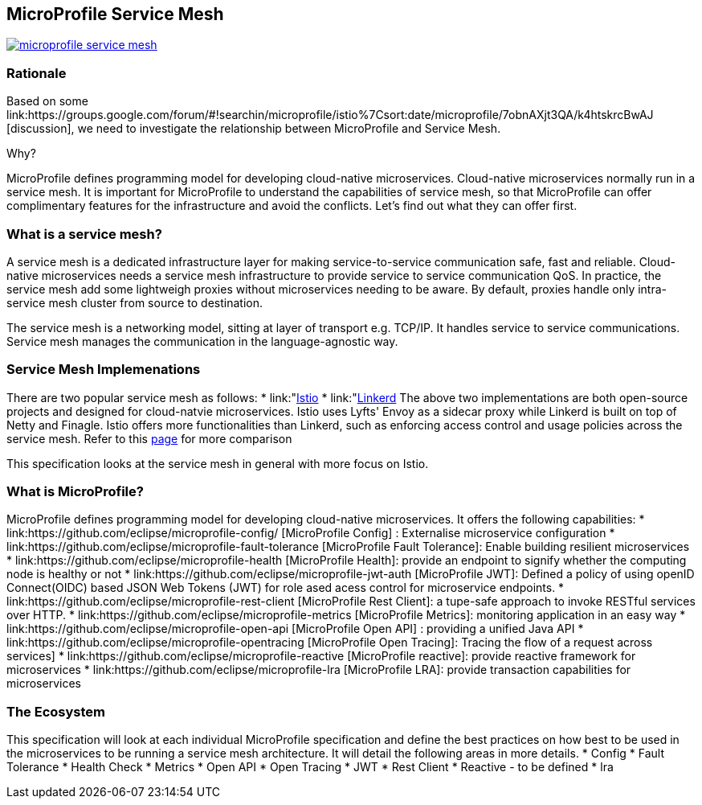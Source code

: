 //
// Copyright (c) 2018 Contributors to the Eclipse Foundation
//
// See the NOTICE file(s) distributed with this work for additional
// information regarding copyright ownership.
//
// Licensed under the Apache License, Version 2.0 (the "License");
// you may not use this file except in compliance with the License.
// You may obtain a copy of the License at
//
//     http://www.apache.org/licenses/LICENSE-2.0
//
// Unless required by applicable law or agreed to in writing, software
// distributed under the License is distributed on an "AS IS" BASIS,
// WITHOUT WARRANTIES OR CONDITIONS OF ANY KIND, either express or implied.
// See the License for the specific language governing permissions and
// limitations under the License.


== MicroProfile Service Mesh

image:https://badges.gitter.im/eclipse/microprofile-service-mesh.svg[link="https://gitter.im/eclipse/microprofile-service-mesh"]

=== Rationale

Based on some link:https://groups.google.com/forum/#!searchin/microprofile/istio%7Csort:date/microprofile/7obnAXjt3QA/k4htskrcBwAJ [discussion], we need to investigate the relationship between MicroProfile and Service Mesh. 

Why? 

MicroProfile defines programming model for developing cloud-native microservices. Cloud-native microservices normally run in a service mesh. It is important for MicroProfile to understand the capabilities of service mesh, so that MicroProfile can offer complimentary features for the infrastructure and avoid the conflicts. Let's find out what they can offer first.

=== What is a service mesh? 
A service mesh is a dedicated infrastructure layer for making service-to-service communication safe, fast and reliable. Cloud-native microservices needs a service mesh infrastructure to provide service to service communication QoS. In practice, the service mesh add some lightweigh proxies without microservices needing to be aware. By default, proxies handle only intra-service mesh cluster from source to destination.

The service mesh is a networking model, sitting at layer of transport e.g. TCP/IP. It handles service to service communications. Service mesh manages the communication in the language-agnostic way.

=== Service Mesh Implemenations
There are two popular service mesh as follows:
* link:"https://istio.io/"[Istio] 
* link:"https://linkerd.io/"[Linkerd]
The above two implementations are both open-source projects and designed for cloud-natvie microservices. Istio uses Lyfts' Envoy as a sidecar proxy while Linkerd is built on top of Netty and Finagle. 
Istio offers more functionalities than Linkerd, such as enforcing access control and usage policies across the service mesh. Refer to this link:https://abhishek-tiwari.com/a-sidecar-for-your-service-mesh/[page] for more comparison

This specification looks at the service mesh in general with more focus on Istio.

=== What is MicroProfile?
MicroProfile defines programming model for developing cloud-native microservices. It offers the following capabilities:
* link:https://github.com/eclipse/microprofile-config/ [MicroProfile Config] : Externalise microservice configuration 
* link:https://github.com/eclipse/microprofile-fault-tolerance [MicroProfile Fault Tolerance]:  Enable building resilient microservices 
* link:https://github.com/eclipse/microprofile-health [MicroProfile Health]: provide an endpoint to signify whether the computing node is healthy or not
* link:https://github.com/eclipse/microprofile-jwt-auth [MicroProfile JWT]: Defined a policy of using openID Connect(OIDC) based JSON Web Tokens (JWT) for role ased acess control for microservice endpoints.
* link:https://github.com/eclipse/microprofile-rest-client [MicroProfile Rest Client]: a tupe-safe approach to invoke RESTful services over HTTP.
* link:https://github.com/eclipse/microprofile-metrics [MicroProfile Metrics]: monitoring application in an easy way
* link:https://github.com/eclipse/microprofile-open-api [MicroProfile Open API] : providing a unified Java API
* link:https://github.com/eclipse/microprofile-opentracing [MicroProfile Open Tracing]: Tracing the flow of a request across services]
* link:https://github.com/eclipse/microprofile-reactive [MicroProfile reactive]: provide reactive framework for microservices
* link:https://github.com/eclipse/microprofile-lra [MicroProfile LRA]: provide transaction capabilities for microservices


=== The Ecosystem
This specification will look at each individual MicroProfile specification and define the best practices on how best to be used in the microservices to be running a service mesh architecture. It will detail the following areas in more details.
* Config
* Fault Tolerance
* Health Check
* Metrics
* Open API
* Open Tracing
* JWT
* Rest Client
* Reactive - to be defined
* lra






